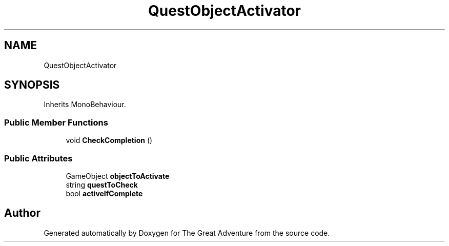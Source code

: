 .TH "QuestObjectActivator" 3 "Sun May 5 2019" "The Great Adventure" \" -*- nroff -*-
.ad l
.nh
.SH NAME
QuestObjectActivator
.SH SYNOPSIS
.br
.PP
.PP
Inherits MonoBehaviour\&.
.SS "Public Member Functions"

.in +1c
.ti -1c
.RI "void \fBCheckCompletion\fP ()"
.br
.in -1c
.SS "Public Attributes"

.in +1c
.ti -1c
.RI "GameObject \fBobjectToActivate\fP"
.br
.ti -1c
.RI "string \fBquestToCheck\fP"
.br
.ti -1c
.RI "bool \fBactiveIfComplete\fP"
.br
.in -1c

.SH "Author"
.PP 
Generated automatically by Doxygen for The Great Adventure from the source code\&.
